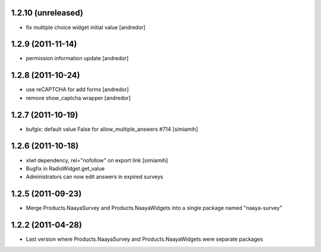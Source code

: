 1.2.10 (unreleased)
===================
* fix multiple choice widget initial value [andredor]

1.2.9 (2011-11-14)
==================
* permission information update [andredor]

1.2.8 (2011-10-24)
==================
* use reCAPTCHA for add forms [andredor]
* remove show_captcha wrapper [andredor]

1.2.7 (2011-10-19)
==================
* bufgix: default value False for allow_multiple_answers #714 [simiamih]

1.2.6 (2011-10-18)
==================
* xlwt dependency, rel="nofollow" on export link [simiamih]
* Bugfix in RadioWidget.get_value
* Administrators can now edit answers in expired surveys

1.2.5 (2011-09-23)
==================
* Merge Products.NaayaSurvey and Products.NaayaWidgets into a single package
  named "naaya-survey"

1.2.2 (2011-04-28)
==================
* Last version where Products.NaayaSurvey and Products.NaayaWidgets were
  separate packages
